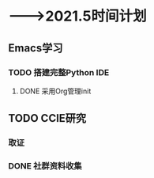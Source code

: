 * -——>2021.5时间计划

** Emacs学习
*** TODO 搭建完整Python IDE
    DEADLINE: <2021-01-01 五> SCHEDULED: <2020-12-23 三>

**** DONE 采用Org管理init


** TODO CCIE研究

*** 取证
    DEADLINE: <2021-03-31 三>

*** DONE 社群资料收集
    DEADLINE: <2020-12-24 四>


    
